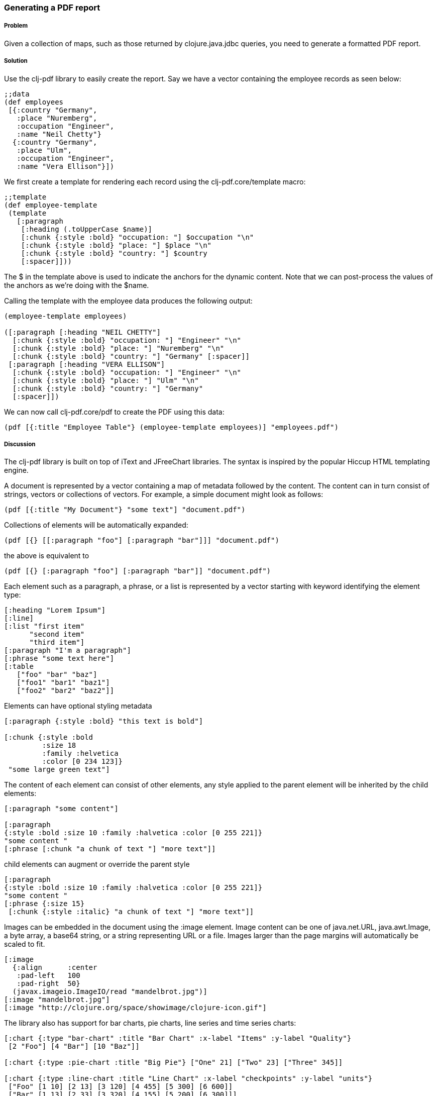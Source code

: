 [[sec_local_io_pdf]]

=== Generating a PDF report

//Author: Dmitri Sotnikov

===== Problem

Given a collection of maps, such as those returned by +clojure.java.jdbc+ queries, you need to generate a formatted PDF report.

===== Solution

Use the +clj-pdf+ library to easily create the report. Say we have a vector containing the employee records as seen below:

[source, clojure]
----
;;data
(def employees
 [{:country "Germany",
   :place "Nuremberg",
   :occupation "Engineer",
   :name "Neil Chetty"}
  {:country "Germany",
   :place "Ulm",
   :occupation "Engineer",
   :name "Vera Ellison"}])
----

We first create a template for rendering each record using the +clj-pdf.core/template+ macro:

[source, clojure]
----
;;template
(def employee-template
 (template
   [:paragraph
    [:heading (.toUpperCase $name)]
    [:chunk {:style :bold} "occupation: "] $occupation "\n"
    [:chunk {:style :bold} "place: "] $place "\n"
    [:chunk {:style :bold} "country: "] $country
    [:spacer]]))
----

The +$+ in the template above is used to indicate the anchors for the dynamic content. Note that we can post-process the values of the anchors as we're doing with the +$name+.

Calling the template with the employee data produces the following output:

[source, clojure]
----
(employee-template employees)

([:paragraph [:heading "NEIL CHETTY"]
  [:chunk {:style :bold} "occupation: "] "Engineer" "\n"
  [:chunk {:style :bold} "place: "] "Nuremberg" "\n"
  [:chunk {:style :bold} "country: "] "Germany" [:spacer]]
 [:paragraph [:heading "VERA ELLISON"]
  [:chunk {:style :bold} "occupation: "] "Engineer" "\n"
  [:chunk {:style :bold} "place: "] "Ulm" "\n"
  [:chunk {:style :bold} "country: "] "Germany"
  [:spacer]])
----

We can now call +clj-pdf.core/pdf+ to create the PDF using this data:

[source, clojure]
----
(pdf [{:title "Employee Table"} (employee-template employees)] "employees.pdf")
----

===== Discussion

The +clj-pdf+ library is built on top of +iText+ and +JFreeChart+ libraries. The syntax is inspired by the popular +Hiccup+ HTML templating engine.

A document is represented by a vector containing a map of metadata followed by the content. The content can in turn consist of strings, vectors or collections of vectors. For example, a simple document might look as follows:

[source, clojure]
----
(pdf [{:title "My Document"} "some text"] "document.pdf")
----

Collections of elements will be automatically expanded:

[source, clojure]
----
(pdf [{} [[:paragraph "foo"] [:paragraph "bar"]]] "document.pdf")
----

the above is equivalent to

[source, clojure]
----
(pdf [{} [:paragraph "foo"] [:paragraph "bar"]] "document.pdf")
----

Each element such as a paragraph, a phrase, or a list is represented by a vector starting with keyword
identifying the element type:

[source, clojure]
----
[:heading "Lorem Ipsum"]
[:line]
[:list "first item"
      "second item" 
      "third item"]
[:paragraph "I'm a paragraph"]
[:phrase "some text here"]
[:table  
   ["foo" "bar" "baz"] 
   ["foo1" "bar1" "baz1"] 
   ["foo2" "bar2" "baz2"]]
----

Elements can have optional styling metadata

[source, clojure]
----
[:paragraph {:style :bold} "this text is bold"]

[:chunk {:style :bold
         :size 18
         :family :helvetica
         :color [0 234 123]}
 "some large green text"]
----

The content of each element can consist of other elements, any style applied to the parent element
will be inherited by the child elements:

[source, clojure]
----
[:paragraph "some content"]

[:paragraph
{:style :bold :size 10 :family :halvetica :color [0 255 221]}
"some content "
[:phrase [:chunk "a chunk of text "] "more text"]]
----

child elements can augment or override the parent style

[source, clojure]
---- 
[:paragraph
{:style :bold :size 10 :family :halvetica :color [0 255 221]}
"some content "
[:phrase {:size 15}
 [:chunk {:style :italic} "a chunk of text "] "more text"]]
----

Images can be embedded in the document using the +:image+ element. Image content can be one of +java.net.URL+, +java.awt.Image+, a byte array, a base64 string, or a string representing URL or a file. Images larger than the page margins will automatically be scaled to fit.

[source, clojure]
----
[:image 
  {:align      :center
   :pad-left   100
   :pad-right  50}
  (javax.imageio.ImageIO/read "mandelbrot.jpg")]   
[:image "mandelbrot.jpg"]
[:image "http://clojure.org/space/showimage/clojure-icon.gif"]
----

The library also has support for bar charts, pie charts, line series and time series charts:

[source, clojure]
----
[:chart {:type "bar-chart" :title "Bar Chart" :x-label "Items" :y-label "Quality"} 
 [2 "Foo"] [4 "Bar"] [10 "Baz"]]

[:chart {:type :pie-chart :title "Big Pie"} ["One" 21] ["Two" 23] ["Three" 345]]

[:chart {:type :line-chart :title "Line Chart" :x-label "checkpoints" :y-label "units"}
 ["Foo" [1 10] [2 13] [3 120] [4 455] [5 300] [6 600]]
 ["Bar" [1 13] [2 33] [3 320] [4 155] [5 200] [6 300]]]

[:chart {:type :line-chart 
        :time-series true 
        :time-format "MM/yy"
        :title "Time Chart" 
        :x-label "time" 
        :y-label "progress"}
 ["Occurances" ["01/11" 200] ["02/12" 400] ["05/12" 350] ["11/13" 600]]]  
----

===== See Also

To see more on using clj-pdf library, see the https://github.com/yogthos/clj-pdf[clj-pdf] GitHub repository.
